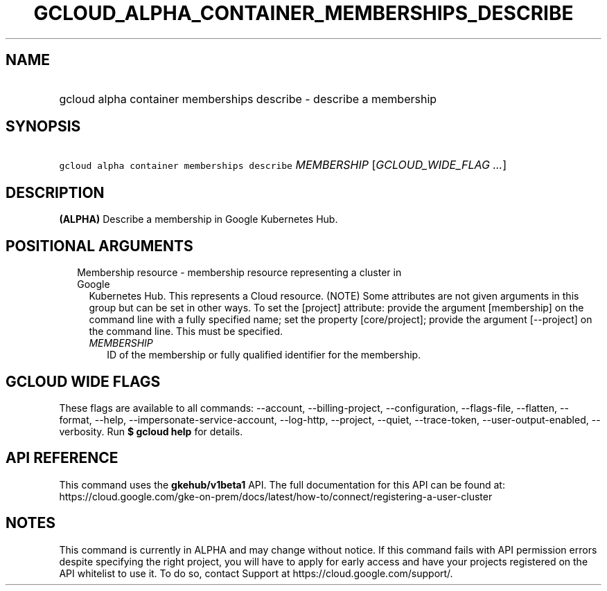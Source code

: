 
.TH "GCLOUD_ALPHA_CONTAINER_MEMBERSHIPS_DESCRIBE" 1



.SH "NAME"
.HP
gcloud alpha container memberships describe \- describe a membership



.SH "SYNOPSIS"
.HP
\f5gcloud alpha container memberships describe\fR \fIMEMBERSHIP\fR [\fIGCLOUD_WIDE_FLAG\ ...\fR]



.SH "DESCRIPTION"

\fB(ALPHA)\fR Describe a membership in Google Kubernetes Hub.



.SH "POSITIONAL ARGUMENTS"

.RS 2m
.TP 2m

Membership resource \- membership resource representing a cluster in Google
Kubernetes Hub. This represents a Cloud resource. (NOTE) Some attributes are not
given arguments in this group but can be set in other ways. To set the [project]
attribute: provide the argument [membership] on the command line with a fully
specified name; set the property [core/project]; provide the argument
[\-\-project] on the command line. This must be specified.

.RS 2m
.TP 2m
\fIMEMBERSHIP\fR
ID of the membership or fully qualified identifier for the membership.


.RE
.RE
.sp

.SH "GCLOUD WIDE FLAGS"

These flags are available to all commands: \-\-account, \-\-billing\-project,
\-\-configuration, \-\-flags\-file, \-\-flatten, \-\-format, \-\-help,
\-\-impersonate\-service\-account, \-\-log\-http, \-\-project, \-\-quiet,
\-\-trace\-token, \-\-user\-output\-enabled, \-\-verbosity. Run \fB$ gcloud
help\fR for details.



.SH "API REFERENCE"

This command uses the \fBgkehub/v1beta1\fR API. The full documentation for this
API can be found at:
https://cloud.google.com/gke\-on\-prem/docs/latest/how\-to/connect/registering\-a\-user\-cluster



.SH "NOTES"

This command is currently in ALPHA and may change without notice. If this
command fails with API permission errors despite specifying the right project,
you will have to apply for early access and have your projects registered on the
API whitelist to use it. To do so, contact Support at
https://cloud.google.com/support/.

